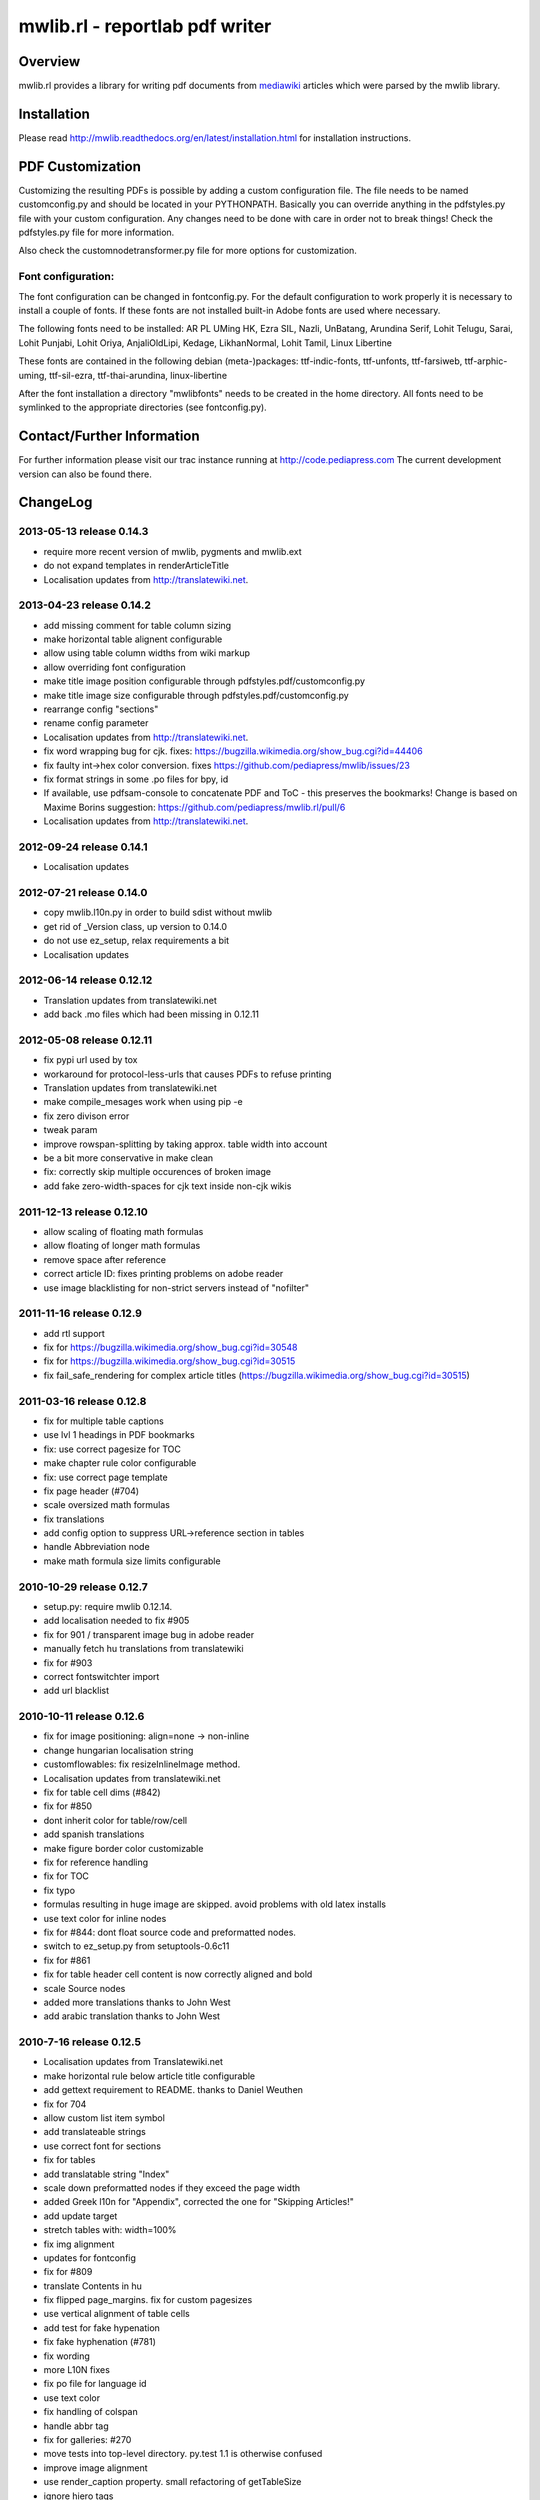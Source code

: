 .. -*- mode: rst; coding: utf-8 -*-

======================================================================
mwlib.rl - reportlab pdf writer 
======================================================================


Overview
======================================================================
mwlib.rl provides a library for writing pdf documents from mediawiki_ 
articles which were parsed by the mwlib library. 


Installation
======================================================================
Please read http://mwlib.readthedocs.org/en/latest/installation.html
for installation instructions.

PDF Customization
======================================================================

Customizing the resulting PDFs is possible by adding a custom configuration file. 
The file needs to be named customconfig.py and should be located in your PYTHONPATH.
Basically you can override anything in the pdfstyles.py file with your custom configuration. 
Any changes need to be done with care in order not to break things!
Check the pdfstyles.py file for more information.

Also check the customnodetransformer.py file for more options for customization.

Font configuration:
-------------------

The font configuration can be changed in fontconfig.py. For the default configuration to 
work properly it is necessary to install a couple of fonts. If these fonts are not installed 
built-in Adobe fonts are used where necessary.

The following fonts need to be installed:
AR PL UMing HK, Ezra SIL, Nazli, UnBatang, Arundina Serif, Lohit Telugu, Sarai, Lohit Punjabi, 
Lohit Oriya, AnjaliOldLipi, Kedage, LikhanNormal, Lohit Tamil, Linux Libertine

These fonts are contained in the following debian (meta-)packages:
ttf-indic-fonts, ttf-unfonts, ttf-farsiweb, ttf-arphic-uming, ttf-sil-ezra, ttf-thai-arundina, 
linux-libertine

After the font installation a directory "mwlibfonts" needs to be created in the home directory.
All fonts need to be symlinked to the appropriate directories (see fontconfig.py).
    
Contact/Further Information
======================================================================
For further information please visit our trac instance running at
http://code.pediapress.com
The current development version can also be found there.

ChangeLog
======================================================================
2013-05-13 release 0.14.3
--------------------------
- require more recent version of mwlib, pygments and mwlib.ext
- do not expand templates in renderArticleTitle
- Localisation updates from http://translatewiki.net.

2013-04-23 release 0.14.2
--------------------------
- add missing comment for table column sizing
- make horizontal table alignent configurable
- allow using table column widths from wiki markup
- allow overriding font configuration
- make title image position configurable through
  pdfstyles.pdf/customconfig.py
- make title image size configurable through
  pdfstyles.pdf/customconfig.py
- rearrange config "sections"
- rename config parameter
- Localisation updates from http://translatewiki.net.
- fix word wrapping bug for cjk. fixes:
  https://bugzilla.wikimedia.org/show_bug.cgi?id=44406
- fix faulty int->hex color conversion. fixes
  https://github.com/pediapress/mwlib/issues/23
- fix format strings in some .po files for bpy, id
- If available, use pdfsam-console to concatenate PDF and ToC - this
  preserves the bookmarks! Change is based on Maxime Borins
  suggestion: https://github.com/pediapress/mwlib.rl/pull/6
- Localisation updates from http://translatewiki.net.

2012-09-24 release 0.14.1
--------------------------
- Localisation updates

2012-07-21 release 0.14.0
--------------------------
- copy mwlib.l10n.py in order to build sdist without mwlib
- get rid of _Version class, up version to 0.14.0
- do not use ez_setup, relax requirements a bit
- Localisation updates

2012-06-14 release 0.12.12
--------------------------
- Translation updates from translatewiki.net
- add back .mo files which had been missing in 0.12.11

2012-05-08 release 0.12.11
--------------------------
- fix pypi url used by tox
- workaround for protocol-less-urls that causes PDFs to refuse printing
- Translation updates from translatewiki.net
- make compile_mesages work when using pip -e
- fix zero divison error
- tweak param
- improve rowspan-splitting by taking approx. table width into account
- be a bit more conservative in make clean
- fix: correctly skip multiple occurences of broken image
- add fake zero-width-spaces for cjk text inside non-cjk wikis

2011-12-13 release 0.12.10
--------------------------
- allow scaling of floating math formulas
- allow floating of longer math formulas
- remove space after reference
- correct article ID: fixes printing problems on adobe reader
- use image blacklisting for non-strict servers instead of "nofilter"

2011-11-16 release 0.12.9
----------------------------
- add rtl support
- fix for https://bugzilla.wikimedia.org/show_bug.cgi?id=30548
- fix for https://bugzilla.wikimedia.org/show_bug.cgi?id=30515
- fix fail_safe_rendering for complex article titles (https://bugzilla.wikimedia.org/show_bug.cgi?id=30515)

2011-03-16 release 0.12.8
---------------------------
- fix for multiple table captions
- use lvl 1 headings in PDF bookmarks
- fix: use correct pagesize for TOC
- make chapter rule color configurable
- fix: use correct page template
- fix page header (#704)
- scale oversized math formulas
- fix translations
- add config option to suppress URL->reference section in tables
- handle Abbreviation node
- make math formula size limits configurable

2010-10-29 release 0.12.7
-------------------------
- setup.py: require mwlib 0.12.14.
- add localisation needed to fix #905
- fix for 901 / transparent image bug in adobe reader
- manually fetch hu translations from translatewiki
- fix for #903
- correct fontswitchter import
- add url blacklist

2010-10-11 release 0.12.6
-------------------------
- fix for image positioning: align=none -> non-inline
- change hungarian localisation string
- customflowables: fix resizeInlineImage method.
- Localisation updates from translatewiki.net
- fix for table cell dims (#842)
- fix for #850
- dont inherit color for table/row/cell
- add spanish translations
- make figure border color customizable
- fix for reference handling
- fix for TOC
- fix typo
- formulas resulting in huge image are skipped. avoid problems with old latex installs
- use text color for inline nodes
- fix for #844: dont float source code and preformatted nodes.
- switch to ez_setup.py from setuptools-0.6c11
- fix for #861
- fix for table header cell content is now correctly aligned and bold
- scale Source nodes
- added more translations thanks to John West
- add arabic translation thanks to John West


2010-7-16  release 0.12.5
-------------------------
- Localisation updates from Translatewiki.net
- make horizontal rule below article title configurable
- add gettext requirement to README. thanks to Daniel Weuthen
- fix for 704
- allow custom list item symbol
- add translateable strings
- use correct font for sections
- fix for tables
- add translatable string "Index"
- scale down preformatted nodes if they exceed the page width
- added Greek l10n for "Appendix", corrected the one for "Skipping Articles!"
- add update target
- stretch tables with: width=100%
- fix img alignment
- updates for fontconfig
- fix for #809
- translate Contents in hu
- fix flipped page_margins. fix for custom pagesizes
- use vertical alignment of table cells
- add test for fake hypenation
- fix fake hyphenation (#781)
- fix wording
- more L10N fixes
- fix po file for language id
- use text color
- fix handling of colspan
- handle abbr tag
- fix for galleries: #270
- move tests into top-level directory. py.test 1.1 is otherwise confused
- improve image alignment
- use render_caption property. small refactoring of getTableSize
- ignore hiero tags
- use refactored style handling
- support html attrs for list styles
- support roman and alpha ordered list styles
- remove inter-pdf link arrows
- make compatible with old imagemagick versions.
- allow custom title page images

2009-10-20 release 0.12.4
-------------------------

- no escaping in titlepage footer
- no escaping for pagefooter
- define treecleaner skip methods in pdfstyles to allow customization.
- allow higher resolution math images by setting environment variable MATH_RESOLUTION
- localize license title
- fix for #696
- fix for #699
- the code tag is now correctly handled as an inline element
- fix unicode decode error when using fribidi
- fix problem with pyfribidi
- fix for invalid values of the gallery perrow attribute
- no pagebreaks in nested tables
- ensure pagebreaks before tables if space is sparse
- use FreeSerif for Cyrillic and Greek
- fix for sections inside tables. add cjk handling to zh languages
- switch from DejaVu to FreeFont
- fix span checking for tables

2009-08-25 release 0.12.3
-------------------------
* rewrite table rendering code
* make it compatible with latest mwlib.ext

2009-08-17 release 0.12.1
-------------------------
* fixes
* add Table of Contents
* improve support for CJK languages
* fix printing problems
* use formatter class to style text
* add CustomNodeTransformer

2009-05-06 release 0.11.3
-------------------------
* fix

2009-05-06 release 0.11.2
-------------------------
* fixes

2009-05-05 release 0.11.1
-------------------------
* add image license and contributors section to the end of the PDF
* fixes

2009-04-17 release 0.10.2
-------------------------
* show pdf creation date on title page
* fixes

2009-04-09 release 0.10.1
-------------------------
* move contributors and article source to the end of the pdf
* basic support for timelines
* use mwlib > 0.10
* other fixes


2009-03-05 release 0.9.10
-------------------------

* insert conditional pagebreaks before articles
* minor fixes


2009-03-02 release 0.9.9
------------------------

* minor fixes


2009-02-19 release 0.9.8
------------------------

* xmlescape title and subtitle

2009-02-18 release 0.9.7
------------------------

* add translations
* improve styling

2009-02-03 release 0.9.4
------------------------

* improve rendering of galleries
* improve page breaks
* use new image scaling method from mwlib


2009-02-03 release 0.9.3
------------------------

* use correct alignment and background color for table cells
* text alignment is now justified by default
* workaround for greyscale images with alphachannel (#429)

License
======================================================================
Copyright (c) 2007, 2008 PediaPress GmbH

All rights reserved.

Redistribution and use in source and binary forms, with or without
modification, are permitted provided that the following conditions are
met:

* Redistributions of source code must retain the above copyright
  notice, this list of conditions and the following disclaimer.

* Redistributions in binary form must reproduce the above
  copyright notice, this list of conditions and the following
  disclaimer in the documentation and/or other materials provided
  with the distribution. 

* Neither the name of PediaPress GmbH nor the names of its
  contributors may be used to endorse or promote products derived
  from this software without specific prior written permission. 

THIS SOFTWARE IS PROVIDED BY THE COPYRIGHT HOLDERS AND CONTRIBUTORS
"AS IS" AND ANY EXPRESS OR IMPLIED WARRANTIES, INCLUDING, BUT NOT
LIMITED TO, THE IMPLIED WARRANTIES OF MERCHANTABILITY AND FITNESS FOR
A PARTICULAR PURPOSE ARE DISCLAIMED. IN NO EVENT SHALL THE COPYRIGHT OWNER OR
CONTRIBUTORS BE LIABLE FOR ANY DIRECT, INDIRECT, INCIDENTAL, SPECIAL,
EXEMPLARY, OR CONSEQUENTIAL DAMAGES (INCLUDING, BUT NOT LIMITED TO,
PROCUREMENT OF SUBSTITUTE GOODS OR SERVICES; LOSS OF USE, DATA, OR
PROFITS; OR BUSINESS INTERRUPTION) HOWEVER CAUSED AND ON ANY THEORY OF
LIABILITY, WHETHER IN CONTRACT, STRICT LIABILITY, OR TORT (INCLUDING
NEGLIGENCE OR OTHERWISE) ARISING IN ANY WAY OUT OF THE USE OF THIS
SOFTWARE, EVEN IF ADVISED OF THE POSSIBILITY OF SUCH DAMAGE.

.. _mediawiki: http://www.mediawiki.org
